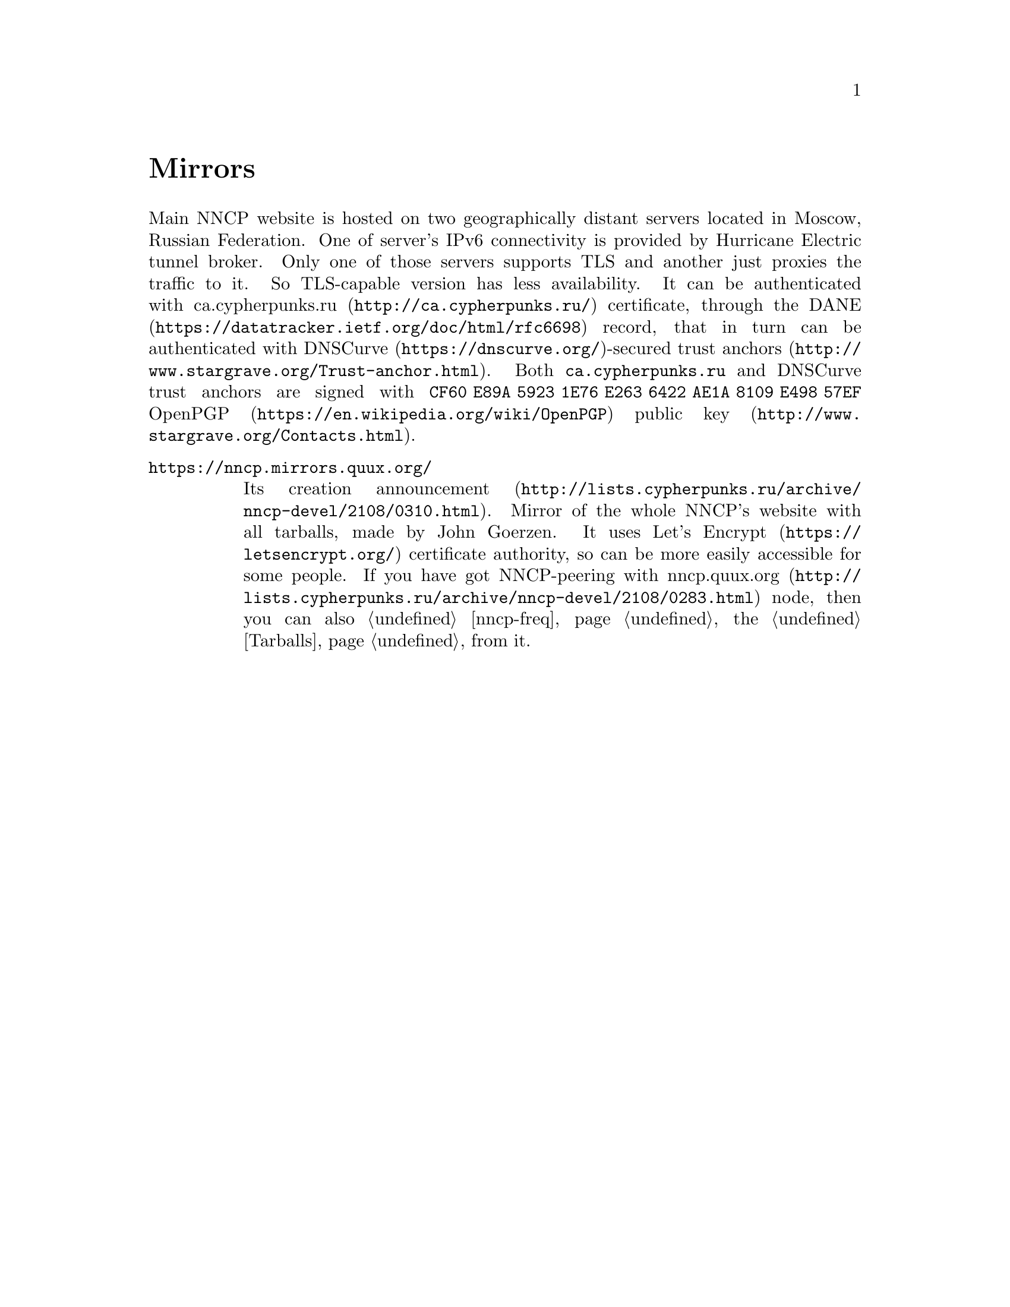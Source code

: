 @node Mirrors
@unnumbered Mirrors

Main NNCP website is hosted on two geographically distant servers
located in Moscow, Russian Federation. One of server's IPv6 connectivity
is provided by Hurricane Electric tunnel broker. Only one of those
servers supports TLS and another just proxies the traffic to it. So
TLS-capable version has less availability. It can be authenticated
with @url{http://ca.cypherpunks.ru/, ca.cypherpunks.ru} certificate,
through the @url{https://datatracker.ietf.org/doc/html/rfc6698, DANE}
record, that in turn can be authenticated with
@url{https://dnscurve.org/, DNSCurve}-secured
@url{http://www.stargrave.org/Trust-anchor.html, trust anchors}. Both
@code{ca.cypherpunks.ru} and DNSCurve trust anchors are signed with
@code{CF60 E89A 5923 1E76 E263 6422 AE1A 8109 E498 57EF}
@url{https://en.wikipedia.org/wiki/OpenPGP, OpenPGP}
@url{http://www.stargrave.org/Contacts.html, public key}.

@table @asis

@item @url{https://nncp.mirrors.quux.org/}

Its creation @url{http://lists.cypherpunks.ru/archive/nncp-devel/2108/0310.html, announcement}.
Mirror of the whole NNCP's website with all tarballs, made by John Goerzen.
It uses @url{https://letsencrypt.org/, Let's Encrypt} certificate
authority, so can be more easily accessible for some people. If you have
got NNCP-peering with
@url{http://lists.cypherpunks.ru/archive/nncp-devel/2108/0283.html, nncp.quux.org}
node, then you can also @ref{nncp-freq, freq} the @ref{Tarballs, tarballs}
from it.

@end table
